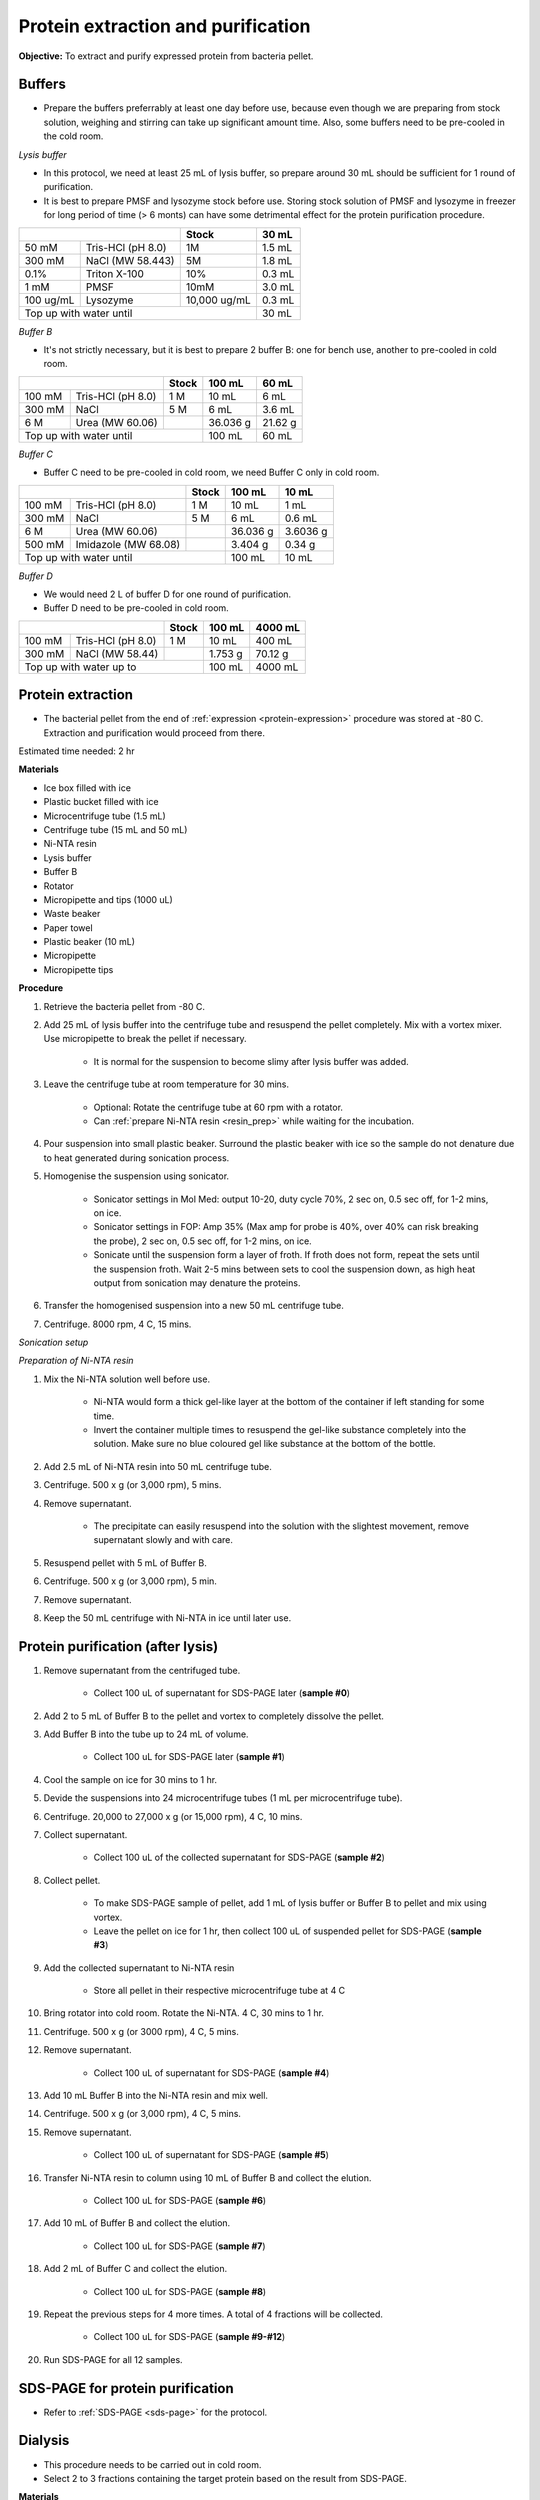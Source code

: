 Protein extraction and purification
===================================

**Objective:** To extract and purify expressed protein from bacteria pellet. 

Buffers 
-------

* Prepare the buffers preferrably at least one day before use, because even though we are preparing from stock solution, weighing and stirring can take up significant amount time. Also, some buffers need to be pre-cooled in the cold room. 

.. _lysis_buffer:

*Lysis buffer*

* In this protocol, we need at least 25 mL of lysis buffer, so prepare around 30 mL should be sufficient for 1 round of purification. 
* It is best to prepare PMSF and lysozyme stock before use. Storing stock solution of PMSF and lysozyme in freezer for long period of time (> 6 monts) can have some detrimental effect for the protein purification procedure.  

+-------------------------------+--------------+--------+
|                               | Stock        | 30 mL  |
+===========+===================+==============+========+
| 50 mM     | Tris-HCl (pH 8.0) | 1M           | 1.5 mL |
+-----------+-------------------+--------------+--------+
| 300 mM    | NaCl (MW 58.443)  | 5M           | 1.8 mL |
+-----------+-------------------+--------------+--------+
| 0.1%      | Triton X-100      | 10%          | 0.3 mL |
+-----------+-------------------+--------------+--------+
| 1 mM      | PMSF              | 10mM         | 3.0 mL |
+-----------+-------------------+--------------+--------+
| 100 ug/mL | Lysozyme          | 10,000 ug/mL | 0.3 mL |
+-----------+-------------------+--------------+--------+
| Top up with water until                      | 30 mL  |
+----------------------------------------------+--------+

.. _buffer_b:

*Buffer B*

* It's not strictly necessary, but it is best to prepare 2 buffer B: one for bench use, another to pre-cooled in cold room. 

+----------------------------+-------+----------+---------+
|                            | Stock | 100 mL   | 60 mL   |     
+========+===================+=======+==========+=========+
| 100 mM | Tris-HCl (pH 8.0) | 1 M   | 10 mL    | 6 mL    |
+--------+-------------------+-------+----------+---------+
| 300 mM | NaCl              | 5 M   | 6 mL     | 3.6 mL  |
+--------+-------------------+-------+----------+---------+
| 6 M    | Urea (MW 60.06)   |       | 36.036 g | 21.62 g |
+--------+-------------------+-------+----------+---------+
| Top up with water until            | 100 mL   | 60 mL   |
+------------------------------------+----------+---------+

.. _buffer_c:

*Buffer C*

* Buffer C need to be pre-cooled in cold room, we need Buffer C only in cold room. 

+-------------------------------+-------+----------+----------+
|                               | Stock | 100 mL   | 10 mL    |
+========+======================+=======+==========+==========+
| 100 mM | Tris-HCl (pH 8.0)    | 1 M   | 10 mL    | 1 mL     |
+--------+----------------------+-------+----------+----------+
| 300 mM | NaCl                 | 5 M   | 6 mL     | 0.6 mL   |
+--------+----------------------+-------+----------+----------+
| 6 M    | Urea (MW 60.06)      |       | 36.036 g | 3.6036 g |
+--------+----------------------+-------+----------+----------+
| 500 mM | Imidazole (MW 68.08) |       | 3.404 g  | 0.34 g   |      
+--------+----------------------+-------+----------+----------+
| Top up with water until               | 100 mL   | 10 mL    |  
+---------------------------------------+----------+----------+

.. _buffer_d:

*Buffer D*

* We would need 2 L of buffer D for one round of purification. 
* Buffer D need to be pre-cooled in cold room. 

+----------------------------+-------+---------+---------+
|                            | Stock | 100 mL  | 4000 mL |
+========+===================+=======+=========+=========+
| 100 mM | Tris-HCl (pH 8.0) | 1 M   | 10 mL   | 400 mL  |
+--------+-------------------+-------+---------+---------+
| 300 mM | NaCl (MW 58.44)   |       | 1.753 g | 70.12 g |
+--------+-------------------+-------+---------+---------+
| Top up with water up to            | 100 mL  | 4000 mL |     
+------------------------------------+---------+---------+

Protein extraction
------------------

* The bacterial pellet from the end of :ref:`expression <protein-expression>` procedure was stored at -80 C. Extraction and purification would proceed from there.  

Estimated time needed: 2 hr

**Materials**

* Ice box filled with ice
* Plastic bucket filled with ice 
* Microcentrifuge tube (1.5 mL)
* Centrifuge tube (15 mL and 50 mL)
* Ni-NTA resin 
* Lysis buffer
* Buffer B
* Rotator
* Micropipette and tips (1000 uL)
* Waste beaker
* Paper towel
* Plastic beaker (10 mL)
* Micropipette 
* Micropipette tips 

**Procedure**

#. Retrieve the bacteria pellet from -80 C.
#. Add 25 mL of lysis buffer into the centrifuge tube and resuspend the pellet completely. Mix with a vortex mixer. Use micropipette to break the pellet if necessary.  

    * It is normal for the suspension to become slimy after lysis buffer was added.

#. Leave the centrifuge tube at room temperature for 30 mins.

    * Optional: Rotate the centrifuge tube at 60 rpm with a rotator. 
    * Can :ref:`prepare Ni-NTA resin <resin_prep>` while waiting for the incubation. 

#. Pour suspension into small plastic beaker. Surround the plastic beaker with ice so the sample do not denature due to heat generated during sonication process. 
#. Homogenise the suspension using sonicator. 

    * Sonicator settings in Mol Med: output 10-20, duty cycle 70%, 2 sec on, 0.5 sec off, for 1-2 mins, on ice.   
    * Sonicator settings in FOP: Amp 35% (Max amp for probe is 40%, over 40% can risk breaking the probe), 2 sec on, 0.5 sec off, for 1-2 mins, on ice. 
    * Sonicate until the suspension form a layer of froth. If froth does not form, repeat the sets until the suspension froth. Wait 2-5 mins between sets to cool the suspension down, as high heat output from sonication may denature the proteins.  

#. Transfer the homogenised suspension into a new 50 mL centrifuge tube. 
#. Centrifuge. 8000 rpm, 4 C, 15 mins.  

*Sonication setup*

.. image:: images/sonicator_setup.png
    :width: 400

.. _resin_prep:

*Preparation of Ni-NTA resin*

#. Mix the Ni-NTA solution well before use. 

    * Ni-NTA would form a thick gel-like layer at the bottom of the container if left standing for some time.
    * Invert the container multiple times to resuspend the gel-like substance completely into the solution. Make sure no blue coloured gel like substance at the bottom of the bottle. 

#. Add 2.5 mL of Ni-NTA resin into 50 mL centrifuge tube. 
#. Centrifuge. 500 x g (or 3,000 rpm), 5 mins.
#. Remove supernatant.

    * The precipitate can easily resuspend into the solution with the slightest movement, remove supernatant slowly and with care. 

#. Resuspend pellet with 5 mL of Buffer B. 
#. Centrifuge. 500 x g (or 3,000 rpm), 5 min.
#. Remove supernatant. 
#. Keep the 50 mL centrifuge with Ni-NTA in ice until later use. 

Protein purification (after lysis)
----------------------------------

#. Remove supernatant from the centrifuged tube.

    * Collect 100 uL of supernatant for SDS-PAGE later (**sample #0**)

#. Add 2 to 5 mL of Buffer B to the pellet and vortex to completely dissolve the pellet. 
#. Add Buffer B into the tube up to 24 mL of volume. 

    * Collect 100 uL for SDS-PAGE later (**sample #1**)

#. Cool the sample on ice for 30 mins to 1 hr. 
#. Devide the suspensions into 24 microcentrifuge tubes (1 mL per microcentrifuge tube).
#. Centrifuge. 20,000 to 27,000 x g (or 15,000 rpm), 4 C, 10 mins. 
#. Collect supernatant.

    * Collect 100 uL of the collected supernatant for SDS-PAGE (**sample #2**)

#. Collect pellet. 

    * To make SDS-PAGE sample of pellet, add 1 mL of lysis buffer or Buffer B to pellet and mix using vortex. 
    * Leave the pellet on ice for 1 hr, then collect 100 uL of suspended pellet for SDS-PAGE (**sample #3**)

#. Add the collected supernatant to Ni-NTA resin

    * Store all pellet in their respective microcentrifuge tube at 4 C

#. Bring rotator into cold room. Rotate the Ni-NTA. 4 C, 30 mins to 1 hr.
#. Centrifuge. 500 x g (or 3000 rpm), 4 C, 5 mins. 
#. Remove supernatant.
    
    * Collect 100 uL of supernatant for SDS-PAGE (**sample #4**)

#. Add 10 mL Buffer B into the Ni-NTA resin and mix well. 
#. Centrifuge. 500 x g (or 3,000 rpm), 4 C, 5 mins.
#. Remove supernatant. 

    * Collect 100 uL of supernatant for SDS-PAGE (**sample #5**)

#. Transfer Ni-NTA resin to column using 10 mL of Buffer B and collect the elution. 

    * Collect 100 uL for SDS-PAGE (**sample #6**) 

#. Add 10 mL of Buffer B and collect the elution. 

    * Collect 100 uL for SDS-PAGE (**sample #7**)

#. Add 2 mL of Buffer C and collect the elution. 

    * Collect 100 uL for SDS-PAGE (**sample #8**)

#. Repeat the previous steps for 4 more times. A total of 4 fractions will be collected. 

    * Collect 100 uL for SDS-PAGE (**sample #9-#12**)

#. Run SDS-PAGE for all 12 samples. 

SDS-PAGE for protein purification
---------------------------------

* Refer to :ref:`SDS-PAGE <sds-page>` for the protocol. 

Dialysis
--------

* This procedure needs to be carried out in cold room.
* Select 2 to 3 fractions containing the target protein based on the result from SDS-PAGE.  

**Materials**

* Thermo Fisher Scientific Slide-A-lyzer Dialysis Cassette, 3,500 MWCO
* Beaker (1 L)
* Magnetic stirrer
* Retort stand
* Syringe
* Needle 
* Microcentrifuge tube (1.5 mL)

**Procedure** 

#. Pre-cool Buffer D to 4 C at least 30 mins before starting dialysis. 
#. Submerge the cassette in to Buffer D for 15 to 30 mins. 
#. Remove the cassette from the buffer. 
#. Using a syringe and needle, transfer the fractions from centrifuge tube into the cassette. 
#. Submerge the cassette into Buffer D. 
#. Leave the set up in the cold room for 1 hr. 
#. After 1 hr, change to fresh buffer D. Leave the set up for another 1 hr. 
#. After 1 hr, change to fresh buffer D. Leave the set up overnight. 
#. Collect the dialysised solution from cassette into multiple microcentrifuge tube. 
#. Store the purified protein at -80 C. 

Item checklist
--------------

* Tris-HCl powder (liquid can work too, but powder is preferred)
* NaCl
* Triton X-100 
* PMSF
* Lysozyme
* Urea
* Imidazole
* Ice box
* Ice 
* Plastic bucket
* Microcentrifuge tube (1.5 mL)
* Centrifuge tube (15 mL, 50 mL)
* Ni-NTA resin 
* Rotator
* Micropipette 
* Micropipette and tips (1000 uL)
* Waste beaker
* Paper towel
* Plastic beaker (10 mL)
* Dialysis Cassette, 3,500 MWCO
* Beaker (1 L)
* Magnetic stirrer
* Retort stand
* Syringe
* Needle 
* NaOH
* Schott bottle